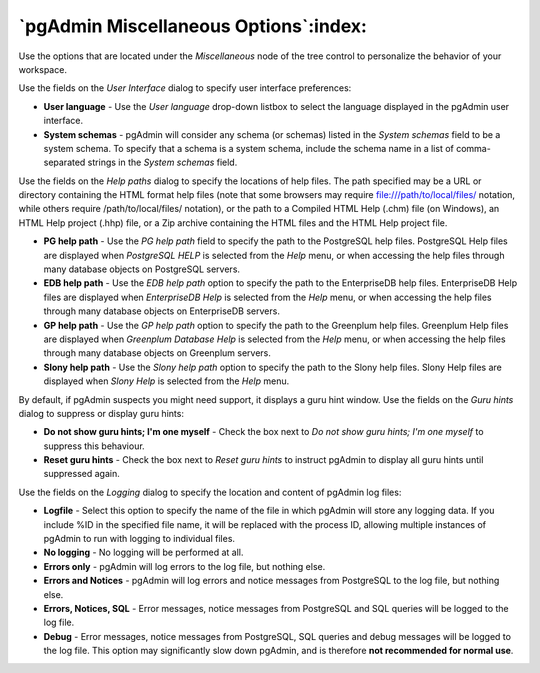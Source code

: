 .. _options-miscellaneous:


***************************************************************
`pgAdmin Miscellaneous Options`:index:
***************************************************************

Use the options that are located under the *Miscellaneous* node of the tree control to personalize the behavior of your workspace.

.. image:: images/options-user_interface.png

Use the fields on the *User Interface* dialog to specify user interface preferences: 

* **User language** - Use the *User language* drop-down listbox to select the language displayed in the pgAdmin user interface.

* **System schemas** - pgAdmin will consider any schema (or schemas) listed in the *System schemas* field to be a system schema. To specify that a schema is a system schema, include the schema name in a list of comma-separated strings in the *System schemas* field.

.. image:: images/options-help_paths.png 

Use the fields on the *Help paths* dialog to specify the locations of help files.  The path specified may be a URL or directory containing the HTML format help files (note that some browsers may require  file:///path/to/local/files/ notation, while others require /path/to/local/files/ notation), or the path to a Compiled HTML Help (.chm) file (on Windows), an HTML Help project (.hhp) file, or a Zip archive containing the HTML files and the HTML Help project file.

* **PG help path** - Use the *PG help path* field to specify the path to the PostgreSQL help files.  PostgreSQL Help files are displayed when *PostgreSQL HELP* is selected from the *Help* menu, or when accessing the help files through many database objects on PostgreSQL servers.

* **EDB help path** - Use the *EDB help path* option to specify the path to the EnterpriseDB help files. EnterpriseDB Help files are displayed when *EnterpriseDB Help* is selected from the *Help* menu, or when accessing the help files through many database objects on EnterpriseDB servers.

* **GP help path** - Use the *GP help path* option to specify the path to the Greenplum help files. Greenplum Help files are displayed when *Greenplum Database Help* is selected from the *Help* menu, or when accessing the help files through many database objects on Greenplum servers.

* **Slony help path** - Use the *Slony help path* option to specify the path to the Slony help files. Slony Help files are displayed when *Slony Help* is selected from the *Help* menu.

.. image:: images/options-guru_hints.png

By default, if pgAdmin suspects you might need support, it displays a guru hint window.  Use the fields on the *Guru hints* dialog to suppress or display guru hints:

* **Do not show guru hints; I'm one myself** - Check the box next to *Do not show guru hints; I'm one myself* to suppress this behaviour. 

* **Reset guru hints** - Check the box next to *Reset guru hints* to instruct pgAdmin to display all guru hints until suppressed again.  

.. image:: images/options-logging.png

Use the fields on the *Logging* dialog to specify the location and content of pgAdmin log files:

* **Logfile** - Select this option to specify the name of the file in which pgAdmin will store any logging data.  If you include %ID in the specified file name, it will be replaced with the process ID, allowing multiple instances of pgAdmin to run with logging to individual files.
 
* **No logging** - No logging will be performed at all. 
 
* **Errors only** - pgAdmin will log errors to the log file, but nothing else.

* **Errors and Notices** - pgAdmin will log errors and notice messages from PostgreSQL to the log file, but nothing else.
 
* **Errors, Notices, SQL** - Error messages, notice messages from PostgreSQL and SQL queries will be logged to the log file.
  
* **Debug** - Error messages, notice messages from PostgreSQL, SQL queries and debug messages will be logged to the log file. This option may significantly slow down pgAdmin, and is therefore **not recommended for normal use**.

